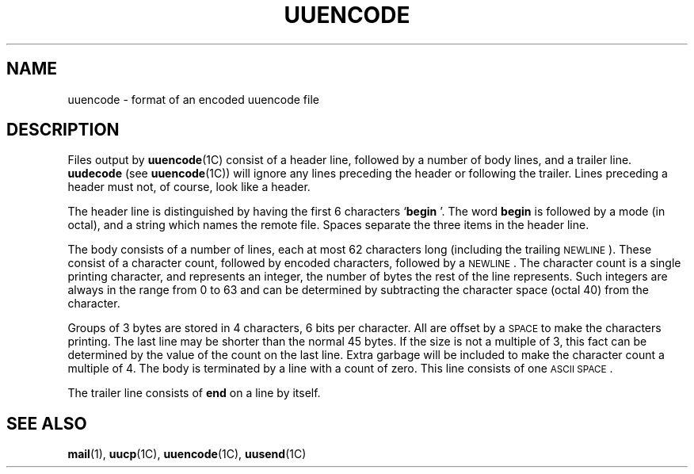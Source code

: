 .\" @(#)uuencode.5 1.1 92/07/30 SMI; from UCB 4.2
.TH UUENCODE 5 "19 October 1987"
.SH NAME
uuencode \- format of an encoded uuencode file
.SH DESCRIPTION
.IX  "uuencode file"  ""  "\fLuuencode\fP \(em UUCP encoded file format"
.LP
Files output by
.BR uuencode (1C)
consist of a header line,
followed by a number of body lines,
and a trailer line.
.B uudecode
(see
.BR uuencode (1C))
will ignore any lines preceding the header or
following the trailer.
Lines preceding a header must not, of course,
look like a header.
.LP
The header line is distinguished by having the first
6 characters
.RB ` "begin " '.
The word
.B begin
is followed by a mode (in octal),
and a string which names the remote file.
Spaces separate the three items in the header line.
.LP
The body consists of a number of lines,
each at most 62 characters
long (including the trailing
.SM NEWLINE\s0).
These consist of a character count,
followed by encoded characters, followed by a
.SM NEWLINE\s0.
The character count is a single printing character,
and represents an integer, the number of bytes
the rest of the line represents.
Such integers are always in the range
from 0 to 63 and can be determined by
subtracting the character space (octal 40)
from the character.
.LP
Groups of 3 bytes are stored in 4
characters, 6 bits per character.
All are offset by a
.SM SPACE
to make
the characters printing.
The last line may be shorter than the normal 45 bytes.
If the size is not a multiple of 3,
this fact can be determined
by the value of the count on the last line.
Extra garbage will be included to make
the character count a multiple
of 4.
The body is terminated by a line with a count of zero.
This line consists of one
.SM ASCII SPACE\s0.
.LP
The trailer line consists of
.B end
on a line by itself.
.SH "SEE ALSO"
.BR mail (1),
.BR uucp (1C),
.BR uuencode (1C),
.BR uusend (1C)
